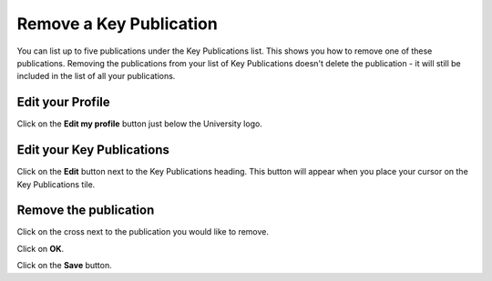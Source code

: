 
Remove a Key Publication
======================================================================================================

You can list up to five publications under the Key Publications list. This shows you how to remove one of these publications. 
Removing the publications from your list of Key Publications doesn't delete the publication - it will still be included in the list of all your publications. 	

Edit your Profile
-------------------------------------------------------------------------------------------

.. image:: images/Remove_a_Key_Publication/media_1407419449717.png
   :align: center
   

Click on the **Edit my profile** button just below the University logo.


Edit your Key Publications
-------------------------------------------------------------------------------------------

.. image:: images/Remove_a_Key_Publication/media_1407419485869.png
   :align: center
   

Click on the **Edit** button next to the Key Publications heading. This button will appear when you place your cursor on the Key Publications tile. 


Remove the publication
-------------------------------------------------------------------------------------------

.. image:: images/Remove_a_Key_Publication/media_1407419538886.png
   :align: center
   

Click on the cross next to the publication you would like to remove. 



.. image:: images/Remove_a_Key_Publication/media_1407419785679.png
   :align: center
   

Click on **OK**.



.. image:: images/Remove_a_Key_Publication/media_1407419823444.png
   :align: center
   

Click on the **Save** button.


